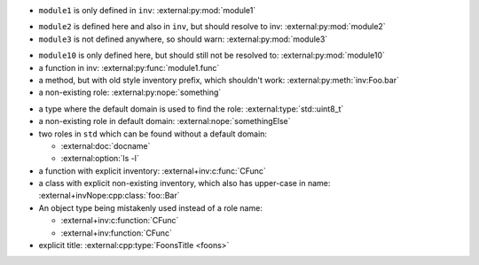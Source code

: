 - ``module1`` is only defined in ``inv``:
  :external:py:mod:`module1`

.. py:module:: module2

- ``module2`` is defined here and also in ``inv``, but should resolve to inv:
  :external:py:mod:`module2`

- ``module3`` is not defined anywhere, so should warn:
  :external:py:mod:`module3`

.. py:module:: module10

- ``module10`` is only defined here, but should still not be resolved to:
  :external:py:mod:`module10`

- a function in inv:
  :external:py:func:`module1.func`
- a method, but with old style inventory prefix, which shouldn't work:
  :external:py:meth:`inv:Foo.bar`
- a non-existing role:
  :external:py:nope:`something`

.. default-domain:: cpp

- a type where the default domain is used to find the role:
  :external:type:`std::uint8_t`
- a non-existing role in default domain:
  :external:nope:`somethingElse`

- two roles in ``std`` which can be found without a default domain:

  - :external:doc:`docname`
  - :external:option:`ls -l`


- a function with explicit inventory:
  :external+inv:c:func:`CFunc`
- a class with explicit non-existing inventory, which also has upper-case in name:
  :external+invNope:cpp:class:`foo::Bar`

- An object type being mistakenly used instead of a role name:

  - :external+inv:c:function:`CFunc`
  - :external+inv:function:`CFunc`

- explicit title:
  :external:cpp:type:`FoonsTitle <foons>`
